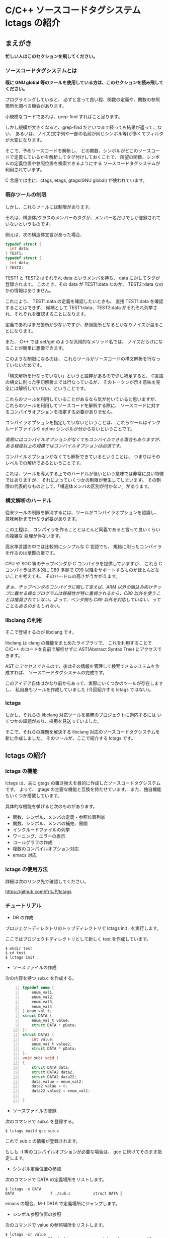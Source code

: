 # -*- coding:utf-8 -*-
#+AUTHOR: ifritJP
#+STARTUP: nofold

* C/C++ ソースコードタグシステム lctags の紹介

** まえがき

*忙しい人はこのセクションを飛してください。*

*** ソースコードタグシステムとは

*既に GNU global 等のツールを使用している方は、このセクションを読み飛してください。*


プログラミングしていると、
必ずと言って良い程、関数の定義や、関数の参照箇所を調べる機会があります。

小規模なコードであれば、grep-find すればこと足ります。

しかし規模が大きくなると、grep-find だといつまで経っても結果が返ってこない、
あるいは、ノイズ(文字列や一部の名前が同じシンボル等)が多くてフィルタが大変になります。

そこで、予めソースコードを解析し、
どの関数、シンボルがどこのソースコードで定義しているかを解析してタグ付けしておくことで、
所望の関数、シンボルの定義位置や参照位置を検索できるようにする
ソースコードタグシステムが利用されています。

C 言語では主に、ctags, etags, gtags(GNU global) が使われています。

*** 既存ツールの制限

しかし、これらツールには制限があります。

それは、構造体/クラスのメンバーのタグが、メンバー名だけでしか登録されていないというものです。

例えば、次の構造体宣言があった場合、

#+BEGIN_SRC C
typedef struct {
  int data;
} TEST1;
typedef struct {
  int data;
} TEST2;
#+END_SRC

TEST1 と TEST2 はそれぞれ data というメンバを持ち、
data に対してタグが登録されます。
このとき、その data が TEST1:data なのか、 TEST2::data なのかの情報はありません。

これにより、 TEST1:data の定義を確認したいときも、
直接 TEST1:data を確認することはできず、
候補として TEST1:data、TEST2:data がそれぞれ列挙され、それぞれを確認することになります。

定義であればまだ箇所が少ないですが、参照箇所となるとかなりノイズが混ることになります。

また、 C++ では set/get のような汎用的なメソッド名では、
ノイズだらけになることが簡単に想像できます。

このような制限になるのは、
これらツールがソースコードの構文解析を行なっていないためです。

「構文解析を行なっていない」というと語弊があるので少し補足すると、
C言語の構文に則った字句解析までは行なっているが、
そのトークンが示す意味を完全には解析していない、ということです。

これらのツールを利用していることがあるなら気が付いていると思いますが、
これらのツールを利用してソースコードを解析する際に、
ソースコードに対するコンパイラオプションを指定する必要がありません。

コンパイラオプションを指定していないということは、
これらツールはインクルードファイルや define シンボルが分からないということです。

/実際にはコンパイルオプションがなくてもコンパイルできる場合もありますが、ある程度以上の規模ではコンパイルオプションは必須です。/

コンパイルオプションがなくても解析できているということは、
つまりはそのレベルでの解析であるということです。

これは、ツールを導入する上でのハードルが低いという意味では非常に良い特徴ではありますが、
それによっていくつかの制限が発生してしまいます。
その制限の代表的なものとして、「構造体メンバの区別が付かない」があります。

*** 構文解析のハードル

従来ツールの制限を解消するには、ツールがコンパイラオプションを認識し、
意味解析まで行なう必要があります。

この工程は、
コンパイラを作ることとほとんど同義であると言って良いくらいの複雑な
処理が伴ないます。

高水準言語の中では比較的にシンプルな C 言語でも、
規格に則ったコンパイラを作るのは至難の業です。

CPU や SOC 等のチップベンダが C コンパイラを提供していますが、
これら C コンパイラは基本的に C89 準拠で
C99 以降をサポートするものがほとんどないことを考えても、
そのハードルの高さがうかがえます。

/まぁ、チップベンダのコンパイラに関して言えば、ARM 以外の組込み向けチップに載せる様なプログラムは移植性が特に重視されるから、C89 以外を使うことは推奨されていない。よって、ベンダ側も C89 以外を対応していない、ってこともあるのかもしれない。/

*** libclang の利用

そこで登場するのが libclang です。

libclang は clang の機能をまとめたライブラリで、
これを利用することで C/C++ のコードを自前で解析せずに AST(Abstract Syntax Tree) にアクセスできます。

AST にアクセスできるので、後はその情報を管理して検索できるシステムを作成すれば、
ソースコードタグシステムの完成です。

このアイデア自体はかなり前からあって、実際にいくつかのツールが存在しますし、
私自身もツールを作成していました (今回紹介する lctags ではない)。

*** lctags 

しかし、それらの libclang 対応ツールを業務のプロジェクトに適応するには
いくつかの課題があり、採用を見送っていました。

そこで、それらの課題を解決する libclang 対応のソースコードタグシステムを新に作成しました。
そのツールが、ここで紹介する lctags です。

** lctags の紹介

*** lctags の機能

lctags は、主に gtags の置き換えを目的に作成したソースコードタグシステムです。
よって、 gtags の主要な機能と互換を持たせています。
また、独自機能もいくつか搭載しています。

具体的な機能を挙げると次のものがあります。

- 関数、シンボル、メンバの定義・参照位置列挙
- 関数、シンボル、メンバの補完、展開
- インクルードファイルの列挙
- ワーニング、エラーの表示
- コールグラフの作成
- 複数のコンパイルオプション対応
- emacs 対応

*** lctags の使用方法

詳細は次のリンク先で確認してください。

[[https://github.com/ifritJP/lctags]]

*** チュートリアル

+ DB の作成

プロジェクトディレクトリのトップディレクトリで lctags init . を実行します。

ここではプロジェクトディレクトリとして新しく test を作成しています。

#+BEGIN_SRC TXT
$ mkdir test
$ cd test
$ lctags init .
#+END_SRC

+ ソースファイルの作成
 
次の内容を持つ sub.c を作成する。

#+BEGIN_SRC C -n
typedef enum {
    enum_val1,
    enum_val2,
    enum_val3,
    enum_val4
} enum_val_t;
struct DATA {
    enum_val_t value;
    struct DATA * pData;
};
struct DATA2 {
    int value;
    enum_val_t value2;
    struct DATA * pData;
};
void sub( void )
{
    struct DATA data;
    struct DATA2 data2;
    struct DATA2 data22;
    data.value = enum_val2;
    data2.value = 0;
    data22.value2 = enum_val1;

}
#+END_SRC

+ ソースファイルの登録

次のコマンドで sub.c を登録する。

#+BEGIN_SRC TXT
$ lctags build gcc sub.c
#+END_SRC

これで sub.c の情報が登録されます。

もしも -I 等のコンパイルオプションが必要な場合は、 gcc に続けてそのまま指定します。

+ シンボル定義位置の参照

次のコマンドで DATA の定義場所をリストします。

#+BEGIN_SRC TXT
$ lctags -x DATA
DATA                7 ./sub.c          struct DATA {
#+END_SRC

emacs の場合、M-t DATA で定義場所にジャンプします。

+ シンボル参照位置の参照

次のコマンドで value の参照場所をリストします。

#+BEGIN_SRC TXT
$ lctags -xr value
value              21 ./sub.c              data.value = enum_val2;
value              22 ./sub.c              data2.value = 0;
#+END_SRC

emacs の場合、M-r value で参照場所をリストします。

この場合、 DATA::value, DATA2::value の両方をリストします。

+ 完全限定名シンボル定義位置の参照
  
次のコマンドで DATA::value の定義場所をリストします。

#+BEGIN_SRC TXT
$ lctags -x ::@struct::DATA::value
::@struct::DATA::value    8 ./sub.c              enum_val_t value;
#+END_SRC

emacs の場合、21 行目の ~data.value = enum_val2;~ の value の箇所にカーソルを合せて、
C-u M-t で定義場所にジャンプします。

+ 完全限定名シンボル参照位置の参照

次のコマンドで DATA2::value の参照場所をリストします。

#+BEGIN_SRC TXT
$ lctags -xr ::@struct::DATA2::value
::@struct::DATA2::value   22 ./sub.c              data2.value = 0;
#+END_SRC

emacs の場合、12 行目の int value; の value の箇所にカーソルを合せて、
C-u M-r で参照場所にジャンプします。

+ メンバ補完, 展開
  
emacs で 24 行目に次を追記し、

#+BEGIN_SRC TXT
data2.
#+END_SRC

. の後で C-c C-/ を入力すると、value, value2, pData をリストします。

pData にカーソルを移動し C-M-f を入力すると pData が展開され、
さらに pData のメンバ補完状態になります。

この状態で C-M-b を入力すると pData の展開が戻ります。

メンバをリスト表示している状態で C-SPC を入力すると、メンバがマークされます。
メンバを複数マークして RET すると、マークしたメンバーが展開されます。

+ enum 補完
  
21 行目の ~data.value = enum_val2;~ の ~enum_val2~ の位置にカーソルを移動し、
C-c C-x を入力すると、 ~enum_val_t~ の enum 値補完になります。

#+BEGIN_SRC TXT
(E) enum_val1 => 0 <::@enum::<enum_enum_val_t>>
(E) enum_val2 => 1 <::@enum::<enum_enum_val_t>>
(E) enum_val3 => 2 <::@enum::<enum_enum_val_t>>
(E) enum_val4 => 3 <::@enum::<enum_enum_val_t>>
#+END_SRC

このとき、リストには enum 値の数値も表示されます。

ここで別の値を選択すると、 ~enum_val2~ が選択した enum 値に置き換わります。

また、 ~data.value = enum_val2;~ の ~enum_val2;~ の部分を削除し、
= の直後にカーソルを合せて C-c C-/ を入力すると、
~enum_val_t~ の値補完になります。

+ snippet (メンバダンプ)
  
sub() 内の空いている行に data2 を入力し、 C-c l を入力するとメニューが開きます。
この状態で G (大文字) を入力し、さらに m を入力します。
すると mini-buffer に log function?: printf( が表示されます。
ここでそのまま ENTER すると、 次の data2 のメンバを出力する printf が生成されます。

#+BEGIN_SRC c
    printf( "data22.value = %p\n", data22.value );
    printf( "data22.value2 = %p\n", data22.value2 );
    printf( "data22.pData = %p\n", data22.pData );
#+END_SRC

なお、書式は全て %p として出力します。

+ snippet (enum 文字列変換)
  
sub() 内の空いている行に ~enum_val_t~ を入力し、 C-c l を入力するとメニューが開きます。
この状態で G (大文字) を入力し、さらに e を入力します。
すると、次の ~enum_val_t~ の enum 値を文字列変換する switch 文が出力されます。

#+BEGIN_SRC c
    switch (enum_val2) {
    case enum_val1:
        return "enum_val1";
    case enum_val2:
        return "enum_val2";
    case enum_val3:
        return "enum_val3";
    case enum_val4:
        return "enum_val4";
    default:
        return NULL;
    }
#+END_SRC
  

*** lctags の制限事項

+ lctags は libclang を利用しているので C/C++ のソースコードを解析することができます。
  しかし、私自身が C++ をあまり利用していないため C++ での動作検証がほとんど出来ていません。
+ DB サイズは gtags と比べると 2 倍以上の大きさになります。
  これによりス、トレージの容量を消費するのはもちろん、シンボルの検索などで利用するメモリ量も増加します。
+ 解析は高速性を重視して journal mode を memory に設定しています。
  これにより、メモリを多めに消費します。
  とはいえ、 高々 1 プロセス 100M 程度なので、いまどきの PC であれば然程影響はないと思います。


** lctags の内部情報

*以降はユーザ向け情報でなはく、内部の技術情報なので興味のある方だけ参考程度にどうぞ*

*** ツール構成

lctags は次のソフトウェアを利用しています。

+ lua, lua-dev
+ libclang-dev
+ luasqlite3
+ openssl

lctags は Lua で作成しています。

Lua を選択した理由は、次の通りです。

- コンパイル型ではなく、スクリプト型で気軽に開発したかった。
- 以前、他の言語で libclang の binding してツールを作成したことがあるが、
  良い結果を得られなかった経験があり、
  何か不具合があった時に深いレベルまで追える知識のある言語である必要があった。
  - libclang の公式 binding が利用できる python でソースコードタグシステムを実装したことがあるが、
    実装速度に難があった。
  - オープンソースの java 版 binding を利用したことがあるが、原因不明な不具合に悩まされた。
  - lua は binding の IF が非常にシンプルで、問題があっても追い易い。
- スクリプト言語でありながら、実行速度もそこそこ出る。
- JIT 版もあるので、実行速度に問題があればそれを利用できる。
- クロージャ等のいまどきのプログラムに必須の技術をサポートしている。
- 構成ファイルが最小限。
- セットアップが簡単。 
  - パッケージ管理が優秀、という意味ではなく、基本的にファイルコピーだけで動かせるという意味。


   
*** DB Table の設計

解析結果は SQLite で管理しています。

DB Table は、次の構成になっています。

なお、 DB Table は出来るだけ構成を維持するつもりですが、
機能追加等で変更することがあります。

#+BEGIN_SRC TXT
CREATE TABLE namespace ( id INTEGER PRIMARY KEY, snameId INTEGER, parentId INTEGER, digest CHAR(32), name VARCHAR UNIQUE COLLATE binary, otherName VARCHAR COLLATE binary, virtual INTEGER);
CREATE TABLE simpleName ( id INTEGER PRIMARY KEY, name VARCHAR UNIQUE COLLATE binary);
CREATE TABLE filePath ( id INTEGER PRIMARY KEY, path VARCHAR UNIQUE COLLATE binary, incFlag INTEGER, digest CHAR(32), currentDir VARCHAR COLLATE binary, invalidSkip INTEGER);
CREATE TABLE targetInfo ( fileId INTEGER, target VARCHAR COLLATE binary, compOp VARCHAR COLLATE binary, hasPch INTEGER, updateTime INTEGER, PRIMARY KEY ( fileId, target, compOp ) );
CREATE TABLE symbolDecl ( nsId INTEGER, snameId INTEGER, parentId INTEGER, type INTEGER, fileId INTEGER, line INTEGER, column INTEGER, endLine INTEGER, endColumn INTEGER, charSize INTEGER, comment VARCHAR COLLATE binary, hasBodyFlag INTEGER, PRIMARY KEY( nsId, fileId, line ) );
CREATE TABLE symbolRef ( nsId INTEGER, snameId INTEGER, fileId INTEGER, line INTEGER, column INTEGER, endLine INTEGER, endColumn INTEGER, charSize INTEGER, belongNsId INTEGER, PRIMARY KEY( nsId, fileId, line, column ) );
CREATE TABLE funcCall ( nsId INTEGER, snameId INTEGER, belongNsId INTEGER, fileId INTEGER, line INTEGER, column INTEGER, endLine INTEGER, endColumn INTEGER, charSize INTEGER, PRIMARY KEY( nsId, belongNsId ) );
CREATE TABLE incRef ( id INTEGER, baseFileId INTEGER, line INTEGER );
CREATE TABLE incCache ( id INTEGER, baseFileId INTEGER, incFlag INTEGER, PRIMARY KEY( id, baseFileId ) );
CREATE TABLE tokenDigest ( fileId INTEGER, digest CHAR(32), PRIMARY KEY( fileId, digest ) );
CREATE TABLE preproDigest ( fileId INTEGER, nsId INTEGER, digest CHAR(32), PRIMARY KEY( fileId, nsId, digest ) );
CREATE TABLE etc ( keyName VARCHAR UNIQUE COLLATE binary PRIMARY KEY, val VARCHAR);
#+END_SRC

- namespace 
  - 名前空間を管理する。
- simpleName
  - 名前を管理する。
  - namespace は完全限定名で管理するのに対し、 simpleName は名前空間を除いた単純名を管理します。
- filePath
  - ファイルのパスを管理する。
- targetInfo
  - コンパイルオプションを管理する。
- symbolDecl
  - シンボルの定義位置を管理する。
- symbolRef
  - シンボルの参照位置を管理する。
- funcCall
  - 関数コール位置を管理する。
- incRef
  - インクルードの参照関係を管理する。
- incCache
  - インクルードの参照関係をメモ化管理する。
- tokenDigest
  - ファイルの解析結果の digest を管理する。
- preproDigest
  - ファイルのプリプロセス解析結果の digest を管理する。
- etc
  - バージョン情報等のメタ情報を管理する。
    
Table は、パフォーマンスを優先して、あまり正規化していません。

lctags で作成した DB は、lctags を通さずに直接 SQLite でアクセスすることも可能です。

*** 設計方針

一般的な話だと思いますが、特に次のことを気をつけて設計しています。

  *『SQL に依存しないように DB アクセス処理をカプセル化する。』*

手軽さから SQLite を採用しましたが、
パフォーマンス次第では別の SQL DB や NoSQL に置き換える必要があると考えていたので、
データアクセスは SQL に依存しない形にカプセル化しています。
また、使用する SQL のクエリも単純なものに限定しています。

DB アクセスは 2 つのソースでカプセル化しています。

- DBAccess.lua
- DBCtrl.lua  
  
DBAccess.lua は SQLite をカプセル化し、DBCtrl.lua は SQL をカプセル化しています。

ただし、いくつかこの方針から外れてしまっている箇所もあります。

なお DBCtrl.lua については、
規模が大きくなってしまっているため将来的にモジュールを分割したいと思っています。

*** ソース構成

lctags のソース構成に以下について説明します。

何か不具合がある場合、
大抵は Analyzer.lua, DBCtrl.lua, Complete.lua にあります。
    
**** Lua     

- lctags.lua
  - メインソース
  - コマンドライン解析の結果を受け、各種処理に振り分ける
- Option.lua
  - コマンドライン解析
- Analyzer.lua
  - AST 解析
- DBCtrl.lua
  - DB 制御
- DBAccess.lua
  - SQLite 制御
- Complete.lua
  - 補完制御
- Make.lua
  - ビルド制御
- Util.lua
  - 汎用処理
- Query.lua
  - DB 問い合わせ
- OutputCtrl.lua
  - DB 問い合わせ結果出力制御
- StatusServer.lua
  - 解析ステータスサーバ
- TermCtrl.lua
  - ターミナル制御
- config.lua
  - lctags.cnf のサンプル
- gcc.lua
  - gcc 用の conf
- Json.lua
  - JSON enc/dec
- LogCtrl.lua
  - ログ出力
- StackCalc.lua
  - スタック使用量解析(開発中)
- DynamicCall.lua
  - 動的呼び出し解析(開発中)

**** emacs lisp
  
- lctags.el
  - メインソース
- lctags-dispatch.el
  - コマンドメニュー
- lctags-helm.el
  - helm 用
- lctags-anything.el
  - anything 用

*** テスト

テストは次のコマンドで実行できます。

#+BEGIN_SRC C
$ make test
#+END_SRC
